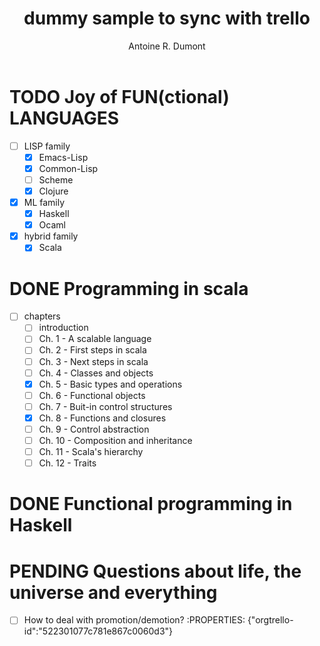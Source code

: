 #+property: board-name    api test board
#+property: board-id      51d99bbc1e1d8988390047f2
#+property: TODO 51d99bbc1e1d8988390047f3
#+property: IN-PROGRESS 51d99bbc1e1d8988390047f4
#+property: DONE 51d99bbc1e1d8988390047f5
#+property: PENDING 51e53898ea3d1780690015ca
#+property: DELEGATED 51e538a89c05f1e25c0027c6
#+property: FAIL 51e538a26f75d07902002d25
#+property: CANCELLED 51e538e6c7a68fa0510014ee
#+TODO: TODO IN-PROGRESS DONE | PENDING DELEGATED FAIL CANCELLED
#+title: dummy sample to sync with trello
#+author: Antoine R. Dumont

* TODO Joy of FUN(ctional) LANGUAGES
:PROPERTIES:
:END:
- [-] LISP family
  - [X] Emacs-Lisp
  - [X] Common-Lisp
  - [ ] Scheme
  - [X] Clojure
- [X] ML family
  - [X] Haskell
  - [X] Ocaml
- [X] hybrid family
  - [X] Scala
* DONE Programming in scala
:PROPERTIES:
:END:
- [-] chapters
  - [-] introduction
  - [-] Ch. 1 - A scalable language
  - [-] Ch. 2 - First steps in scala
  - [-] Ch. 3 - Next steps in scala
  - [-] Ch. 4 - Classes and objects
  - [X] Ch. 5 - Basic types and operations
  - [-] Ch. 6 - Functional objects
  - [-] Ch. 7 - Buit-in control structures
  - [X] Ch. 8 - Functions and closures
  - [-] Ch. 9 - Control abstraction
  - [-] Ch. 10 - Composition and inheritance
  - [-] Ch. 11 - Scala's hierarchy
  - [-] Ch. 12 - Traits
* DONE Functional programming in Haskell
:PROPERTIES:
:END:
* PENDING Questions about life, the universe and everything
:PROPERTIES:
:orgtrello-id: 52230106255d47b85100306c
:END:
- [-] How to deal with promotion/demotion?  :PROPERTIES: {"orgtrello-id":"522301077c781e867c0060d3"}
